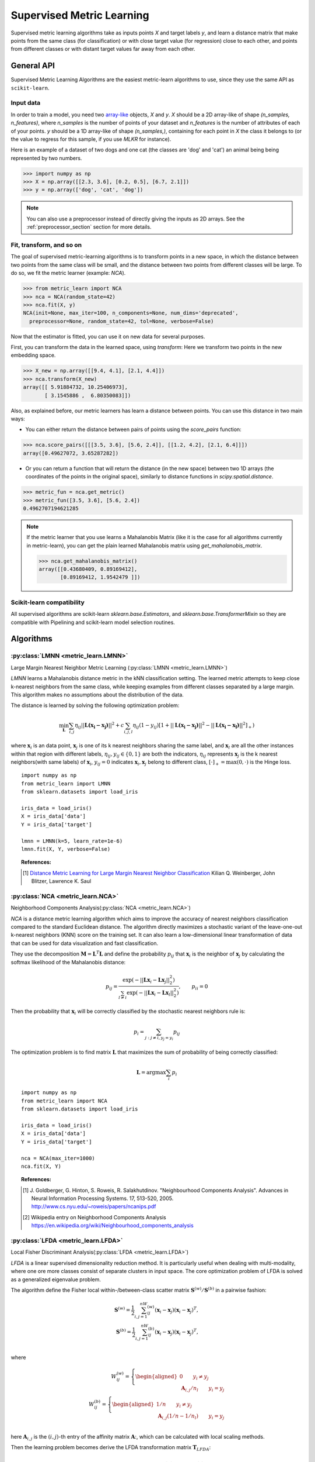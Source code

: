 ==========================
Supervised Metric Learning
==========================

Supervised metric learning algorithms take as inputs points `X` and target
labels `y`, and learn a distance matrix that make points from the same class
(for classification) or with close target value (for regression) close to each
other, and points from different classes or with distant target values far away
from each other.

General API
===========

Supervised Metric Learning Algorithms are the easiest metric-learn algorithms
to use, since they use the same API as ``scikit-learn``.

Input data
----------
In order to train a model, you need two `array-like <https://scikit-learn\
.org/stable/glossary.html#term-array-like>`_ objects, `X` and `y`. `X`
should be a 2D array-like of shape `(n_samples, n_features)`, where
`n_samples` is the number of points of your dataset and `n_features` is the
number of attributes of each of your points. `y` should be a 1D array-like
of shape `(n_samples,)`, containing for each point in `X` the class it
belongs to (or the value to regress for this sample, if you use `MLKR` for
instance).

Here is an example of a dataset of two dogs and one
cat (the classes are 'dog' and 'cat') an animal being being represented by
two numbers.

>>> import numpy as np
>>> X = np.array([[2.3, 3.6], [0.2, 0.5], [6.7, 2.1]])
>>> y = np.array(['dog', 'cat', 'dog'])

.. note::

   You can also use a preprocessor instead of directly giving the inputs as
   2D arrays. See the :ref:`preprocessor_section` section for more details.

Fit, transform, and so on
-------------------------
The goal of supervised metric-learning algorithms is to transform
points in a new space, in which the distance between two points from the
same class will be small, and the distance between two points from different
classes will be large. To do so, we fit the metric learner (example:
`NCA`).

>>> from metric_learn import NCA
>>> nca = NCA(random_state=42)
>>> nca.fit(X, y)
NCA(init=None, max_iter=100, n_components=None, num_dims='deprecated',
  preprocessor=None, random_state=42, tol=None, verbose=False)


Now that the estimator is fitted, you can use it on new data for several
purposes.

First, you can transform the data in the learned space, using `transform`:
Here we transform two points in the new embedding space.

>>> X_new = np.array([[9.4, 4.1], [2.1, 4.4]])
>>> nca.transform(X_new)
array([[ 5.91884732, 10.25406973],
       [ 3.1545886 ,  6.80350083]])

Also, as explained before, our metric learners has learn a distance between
points. You can use this distance in two main ways:

- You can either return the distance between pairs of points using the
  `score_pairs` function:

>>> nca.score_pairs([[[3.5, 3.6], [5.6, 2.4]], [[1.2, 4.2], [2.1, 6.4]]])
array([0.49627072, 3.65287282])

- Or you can return a function that will return the distance (in the new
  space) between two 1D arrays (the coordinates of the points in the original
  space), similarly to distance functions in `scipy.spatial.distance`.

>>> metric_fun = nca.get_metric()
>>> metric_fun([3.5, 3.6], [5.6, 2.4])
0.4962707194621285

.. note::

    If the metric learner that you use learns a Mahalanobis Matrix (like it is
    the case for all algorithms currently in metric-learn), you can get the
    plain learned Mahalanobis matrix using `get_mahalanobis_matrix`.

    >>> nca.get_mahalanobis_matrix()
    array([[0.43680409, 0.89169412],
           [0.89169412, 1.9542479 ]])

.. TODO: remove the "like it is the case etc..." if it's not the case anymore

Scikit-learn compatibility
--------------------------

All supervised algorithms are scikit-learn `sklearn.base.Estimators`, and
`sklearn.base.TransformerMixin` so they are compatible with Pipelining and
scikit-learn model selection routines.

Algorithms
==========

.. _lmnn:

:py:class:`LMNN <metric_learn.LMNN>`
-----------------------------------------

Large Margin Nearest Neighbor Metric Learning
(:py:class:`LMNN <metric_learn.LMNN>`)

`LMNN` learns a Mahalanobis distance metric in the kNN classification
setting. The learned metric attempts to keep close k-nearest neighbors 
from the same class, while keeping examples from different classes 
separated by a large margin. This algorithm makes no assumptions about
the distribution of the data.

The distance is learned by solving the following optimization problem:

.. math::

      \min_\mathbf{L}\sum_{i, j}\eta_{ij}||\mathbf{L(x_i-x_j)}||^2 + 
      c\sum_{i, j, l}\eta_{ij}(1-y_{ij})[1+||\mathbf{L(x_i-x_j)}||^2-||
      \mathbf{L(x_i-x_l)}||^2]_+)

where :math:`\mathbf{x}_i` is an data point, :math:`\mathbf{x}_j` is one 
of its k nearest neighbors sharing the same label, and :math:`\mathbf{x}_l` 
are all the other instances within that region with different labels, 
:math:`\eta_{ij}, y_{ij} \in \{0, 1\}` are both the indicators, 
:math:`\eta_{ij}` represents :math:`\mathbf{x}_{j}` is the k nearest 
neighbors(with same labels) of :math:`\mathbf{x}_{i}`, :math:`y_{ij}=0` 
indicates :math:`\mathbf{x}_{i}, \mathbf{x}_{j}` belong to different class, 
:math:`[\cdot]_+=\max(0, \cdot)` is the Hinge loss.

.. topic:: Example Code:

::

    import numpy as np
    from metric_learn import LMNN
    from sklearn.datasets import load_iris

    iris_data = load_iris()
    X = iris_data['data']
    Y = iris_data['target']

    lmnn = LMNN(k=5, learn_rate=1e-6)
    lmnn.fit(X, Y, verbose=False)

.. topic:: References:

    .. [1] `Distance Metric Learning for Large Margin Nearest Neighbor
       Classification
       <http://papers.nips.cc/paper/2795-distance-metric-learning-for-large
       -margin -nearest-neighbor-classification>`_ Kilian Q. Weinberger, John
       Blitzer, Lawrence K. Saul

.. _nca:

:py:class:`NCA <metric_learn.NCA>`
--------------------------------------

Neighborhood Components Analysis(:py:class:`NCA <metric_learn.NCA>`)

`NCA` is a distance metric learning algorithm which aims to improve the 
accuracy of nearest neighbors classification compared to the standard 
Euclidean distance. The algorithm directly maximizes a stochastic variant 
of the leave-one-out k-nearest neighbors (KNN) score on the training set. 
It can also learn a low-dimensional linear transformation of data that can 
be used for data visualization and fast classification.

They use the decomposition :math:`\mathbf{M} = \mathbf{L}^T\mathbf{L}` and 
define the probability :math:`p_{ij}` that :math:`\mathbf{x}_i` is the 
neighbor of :math:`\mathbf{x}_j` by calculating the softmax likelihood of 
the Mahalanobis distance:

.. math::

      p_{ij} = \frac{\exp(-|| \mathbf{Lx}_i - \mathbf{Lx}_j ||_2^2)}
      {\sum_{l\neq i}\exp(-||\mathbf{Lx}_i - \mathbf{Lx}_l||_2^2)}, 
      \qquad p_{ii}=0

Then the probability that :math:`\mathbf{x}_i` will be correctly classified 
by the stochastic nearest neighbors rule is:

.. math::

      p_{i} = \sum_{j:j\neq i, y_j=y_i}p_{ij}

The optimization problem is to find matrix :math:`\mathbf{L}` that maximizes 
the sum of probability of being correctly classified:

.. math::

      \mathbf{L} = \text{argmax}\sum_i p_i

.. topic:: Example Code:

::

    import numpy as np
    from metric_learn import NCA
    from sklearn.datasets import load_iris

    iris_data = load_iris()
    X = iris_data['data']
    Y = iris_data['target']

    nca = NCA(max_iter=1000)
    nca.fit(X, Y)

.. topic:: References:

    .. [1] J. Goldberger, G. Hinton, S. Roweis, R. Salakhutdinov.
       "Neighbourhood Components Analysis". Advances in Neural Information
       Processing Systems. 17, 513-520, 2005.
       http://www.cs.nyu.edu/~roweis/papers/ncanips.pdf

    .. [2] Wikipedia entry on Neighborhood Components Analysis
       https://en.wikipedia.org/wiki/Neighbourhood_components_analysis

.. _lfda:

:py:class:`LFDA <metric_learn.LFDA>`
-----------------------------------------

Local Fisher Discriminant Analysis(:py:class:`LFDA <metric_learn.LFDA>`)

`LFDA` is a linear supervised dimensionality reduction method. It is
particularly useful when dealing with multi-modality, where one ore more classes
consist of separate clusters in input space. The core optimization problem of
LFDA is solved as a generalized eigenvalue problem.


The algorithm define the Fisher local within-/between-class scatter matrix 
:math:`\mathbf{S}^{(w)}/ \mathbf{S}^{(b)}` in a pairwise fashion:

.. math::

    \mathbf{S}^{(w)} = \frac{1}{2}\sum_{i,j=1}^nW_{ij}^{(w)}(\mathbf{x}_i - 
    \mathbf{x}_j)(\mathbf{x}_i - \mathbf{x}_j)^T,\\
    \mathbf{S}^{(b)} = \frac{1}{2}\sum_{i,j=1}^nW_{ij}^{(b)}(\mathbf{x}_i - 
    \mathbf{x}_j)(\mathbf{x}_i - \mathbf{x}_j)^T,\\

where 

.. math::

    W_{ij}^{(w)} = \left\{\begin{aligned}0 \qquad y_i\neq y_j \\
    \,\,\mathbf{A}_{i,j}/n_l \qquad y_i = y_j\end{aligned}\right.\\
    W_{ij}^{(b)} = \left\{\begin{aligned}1/n \qquad y_i\neq y_j \\
    \,\,\mathbf{A}_{i,j}(1/n-1/n_l) \qquad y_i = y_j\end{aligned}\right.\\

here :math:`\mathbf{A}_{i,j}` is the :math:`(i,j)`-th entry of the affinity
matrix :math:`\mathbf{A}`:, which can be calculated with local scaling methods.

Then the learning problem becomes derive the LFDA transformation matrix 
:math:`\mathbf{T}_{LFDA}`:

.. math::

    \mathbf{T}_{LFDA} = \arg\max_\mathbf{T}
    [\text{tr}((\mathbf{T}^T\mathbf{S}^{(w)}
    \mathbf{T})^{-1}\mathbf{T}^T\mathbf{S}^{(b)}\mathbf{T})]

That is, it is looking for a transformation matrix :math:`\mathbf{T}` such that 
nearby data pairs in the same class are made close and the data pairs in 
different classes are separated from each other; far apart data pairs in the 
same class are not imposed to be close.

.. topic:: Example Code:

::

    import numpy as np
    from metric_learn import LFDA
    from sklearn.datasets import load_iris

    iris_data = load_iris()
    X = iris_data['data']
    Y = iris_data['target']

    lfda = LFDA(k=2, dim=2)
    lfda.fit(X, Y)

.. topic:: References:

    .. [1] `Dimensionality Reduction of Multimodal Labeled Data by Local
       Fisher Discriminant Analysis <http://www.ms.k.u-tokyo.ac.jp/2007/LFDA
       .pdf>`_ Masashi Sugiyama.

    .. [2] `Local Fisher Discriminant Analysis on Beer Style Clustering
       <https://gastrograph.com/resources/whitepapers/local-fisher
       -discriminant-analysis-on-beer-style-clustering.html#>`_ Yuan Tang.

.. _mlkr:

:py:class:`MLKR <metric_learn.MLKR>`
-----------------------------------------

Metric Learning for Kernel Regression(:py:class:`MLKR <metric_learn.MLKR>`)

`MLKR` is an algorithm for supervised metric learning, which learns a
distance function by directly minimizing the leave-one-out regression error.
This algorithm can also be viewed as a supervised variation of PCA and can be
used for dimensionality reduction and high dimensional data visualization.

Theoretically, `MLKR` can be applied with many types of kernel functions and 
distance metrics, we hereafter focus the exposition on a particular instance 
of the Gaussian kernel and Mahalanobis metric, as these are used in our 
empirical development. The Gaussian kernel is denoted as:

.. math::

    k_{ij} = \frac{1}{\sqrt{2\pi}\sigma}\exp(-\frac{d(\mathbf{x}_i, 
    \mathbf{x}_j)}{\sigma^2})

where :math:`d(\cdot, \cdot)` is the squared distance under some metrics, 
here in the fashion of Mahalanobis, it should be :math:`d(\mathbf{x}_i, 
\mathbf{x}_j) = ||\mathbf{A}(\mathbf{x}_i - \mathbf{x}_j)||`, the transition 
matrix :math:`\mathbf{A}` is derived from the decomposition of Mahalanobis 
matrix :math:`\mathbf{M=A^TA}`.

Since :math:`\sigma^2` can be integrated into :math:`d(\cdot)`, we can set 
:math:`\sigma^2=1` for the sake of simplicity. Here we use the cumulative 
leave-one-out quadratic regression error of the training samples as the 
loss function:

.. math::

    \mathcal{L} = \sum_i(y_i - \hat{y}_i)^2

where the prediction :math:`\hat{y}_i` is derived from kernel regression by 
calculating a weighted average of all the training samples:

.. math::

    \hat{y}_i = \frac{\sum_{j\neq i}y_jk_{ij}}{\sum_{j\neq i}k_{ij}}

.. topic:: Example Code:

::

    from metric_learn import MLKR
    from sklearn.datasets import load_iris

    iris_data = load_iris()
    X = iris_data['data']
    Y = iris_data['target']

    mlkr = MLKR()
    mlkr.fit(X, Y)

.. topic:: References:

    .. [1] `Metric Learning for Kernel Regression <http://proceedings.mlr.
       press/v2/weinberger07a/weinberger07a.pdf>`_ Kilian Q. Weinberger,
       Gerald Tesauro


.. _supervised_version:

Supervised versions of weakly-supervised algorithms
---------------------------------------------------

Note that each :ref:`weakly-supervised algorithm <weakly_supervised_section>`
has a supervised version of the form `*_Supervised` where similarity tuples are
generated from the labels information and passed to the underlying algorithm.

.. todo:: add more details about that (see issue `<https://github
          .com/metric-learn/metric-learn/issues/135>`_)

.. topic:: Example Code:

::

    from metric_learn import MMC_Supervised
    from sklearn.datasets import load_iris

    iris_data = load_iris()
    X = iris_data['data']
    Y = iris_data['target']

    mmc = MMC_Supervised(num_constraints=200)
    mmc.fit(X, Y)
